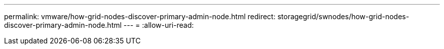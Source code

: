 ---
permalink: vmware/how-grid-nodes-discover-primary-admin-node.html 
redirect: storagegrid/swnodes/how-grid-nodes-discover-primary-admin-node.html 
---
= 
:allow-uri-read: 


